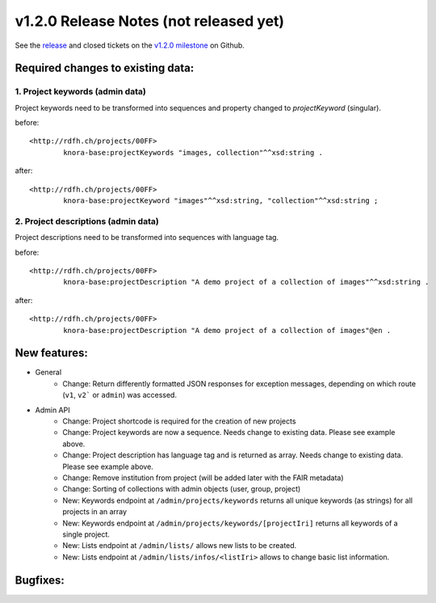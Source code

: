 .. Copyright © 2015 Lukas Rosenthaler, Benjamin Geer, Ivan Subotic,
   Tobias Schweizer, André Kilchenmann, and Sepideh Alassi.

   This file is part of Knora.

   Knora is free software: you can redistribute it and/or modify
   it under the terms of the GNU Affero General Public License as published
   by the Free Software Foundation, either version 3 of the License, or
   (at your option) any later version.

   Knora is distributed in the hope that it will be useful,
   but WITHOUT ANY WARRANTY; without even the implied warranty of
   MERCHANTABILITY or FITNESS FOR A PARTICULAR PURPOSE.  See the
   GNU Affero General Public License for more details.

   You should have received a copy of the GNU Affero General Public
   License along with Knora.  If not, see <http://www.gnu.org/licenses/>.

***************************************
v1.2.0 Release Notes (not released yet)
***************************************

See the `release`_ and closed tickets on the `v1.2.0 milestone`_ on Github.


Required changes to existing data:
----------------------------------

1. Project keywords (admin data)
^^^^^^^^^^^^^^^^^^^^^^^^^^^^^^^^

Project keywords need to be transformed into sequences and property changed to `projectKeyword` (singular).

before:

::

  <http://rdfh.ch/projects/00FF>
          knora-base:projectKeywords "images, collection"^^xsd:string .


after:

::

  <http://rdfh.ch/projects/00FF>
          knora-base:projectKeyword "images"^^xsd:string, "collection"^^xsd:string ;


2. Project descriptions (admin data)
^^^^^^^^^^^^^^^^^^^^^^^^^^^^^^^^^^^^

Project descriptions need to be transformed into sequences with language tag.

before:

::

  <http://rdfh.ch/projects/00FF>
          knora-base:projectDescription "A demo project of a collection of images"^^xsd:string .


after:

::

  <http://rdfh.ch/projects/00FF>
          knora-base:projectDescription "A demo project of a collection of images"@en .


New features:
-------------

- General
    - Change: Return differently formatted JSON responses for exception messages, depending on which route (``v1``, ``v2``` or ``admin``) was accessed.

- Admin API
    - Change: Project shortcode is required for the creation of new projects
    - Change: Project keywords are now a sequence. Needs change to existing data. Please see example above.
    - Change: Project description has language tag and is returned as array. Needs change to existing data. Please see example above.
    - Change: Remove institution from project (will be added later with the FAIR metadata)
    - Change: Sorting of collections with admin objects (user, group, project)
    - New: Keywords endpoint at ``/admin/projects/keywords`` returns all unique keywords (as strings) for all projects in an array
    - New: Keywords endpoint at ``/admin/projects/keywords/[projectIri]`` returns all keywords of a single project.
    - New: Lists endpoint at ``/admin/lists/`` allows new lists to be created.
    - New: Lists endpoint at ``/admin/lists/infos/<listIri>`` allows to change basic list information.




Bugfixes:
---------

.. _release: https://github.com/dhlab-basel/Knora/releases/tag/v1.2.0
.. _v1.2.0 milestone: https://github.com/dhlab-basel/Knora/milestone/6
